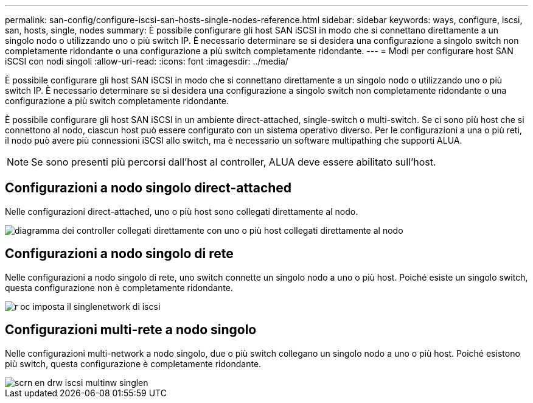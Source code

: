 ---
permalink: san-config/configure-iscsi-san-hosts-single-nodes-reference.html 
sidebar: sidebar 
keywords: ways, configure, iscsi, san, hosts, single, nodes 
summary: È possibile configurare gli host SAN iSCSI in modo che si connettano direttamente a un singolo nodo o utilizzando uno o più switch IP. È necessario determinare se si desidera una configurazione a singolo switch non completamente ridondante o una configurazione a più switch completamente ridondante. 
---
= Modi per configurare host SAN iSCSI con nodi singoli
:allow-uri-read: 
:icons: font
:imagesdir: ../media/


[role="lead"]
È possibile configurare gli host SAN iSCSI in modo che si connettano direttamente a un singolo nodo o utilizzando uno o più switch IP. È necessario determinare se si desidera una configurazione a singolo switch non completamente ridondante o una configurazione a più switch completamente ridondante.

È possibile configurare gli host SAN iSCSI in un ambiente direct-attached, single-switch o multi-switch. Se ci sono più host che si connettono al nodo, ciascun host può essere configurato con un sistema operativo diverso. Per le configurazioni a una o più reti, il nodo può avere più connessioni iSCSI allo switch, ma è necessario un software multipathing che supporti ALUA.

[NOTE]
====
Se sono presenti più percorsi dall'host al controller, ALUA deve essere abilitato sull'host.

====


== Configurazioni a nodo singolo direct-attached

Nelle configurazioni direct-attached, uno o più host sono collegati direttamente al nodo.

image::../media/scrn_en_drw_fc-302020-direct-sing-on.png[diagramma dei controller collegati direttamente con uno o più host collegati direttamente al nodo]



== Configurazioni a nodo singolo di rete

Nelle configurazioni a nodo singolo di rete, uno switch connette un singolo nodo a uno o più host. Poiché esiste un singolo switch, questa configurazione non è completamente ridondante.

image::../media/r-oc-set-iscsi-singlenetwork-singlenode.gif[r oc imposta il singlenetwork di iscsi]



== Configurazioni multi-rete a nodo singolo

Nelle configurazioni multi-network a nodo singolo, due o più switch collegano un singolo nodo a uno o più host. Poiché esistono più switch, questa configurazione è completamente ridondante.

image::../media/scrn-en-drw-iscsi-multinw-singlen.gif[scrn en drw iscsi multinw singlen]
